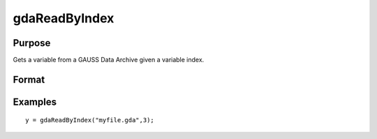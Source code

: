 
gdaReadByIndex
==============================================

Purpose
----------------

Gets a variable from a GAUSS Data Archive given a variable index.

Format
----------------
.. function:: gdaReadByIndex(filename,  varind)

    :param filename: name of data file.
    :type filename: string

    :param varind: index of variable in the GDA.
    :type varind: scalar

    :returns: y (*matrix*), array, string or string array, variable data.

Examples
----------------

::

    y = gdaReadByIndex("myfile.gda",3);

.. seealso:: Functions :func:`gdaRead`, :func:`gdaGetIndex`

